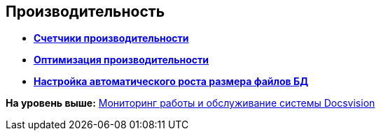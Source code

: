 [[ariaid-title1]]
== Производительность

* *xref:../topics/Performance_Performance_Counters.adoc[Счетчики производительности]* +
* *xref:../topics/Performance_Performance_Optimization.adoc[Оптимизация производительности]* +
* *xref:../topics/HintDbFileIncrementSize.adoc[Настройка автоматического роста размера файлов БД]* +

*На уровень выше:* xref:../topics/MonitoringAndService.adoc[Мониторинг работы и обслуживание системы Docsvision]
